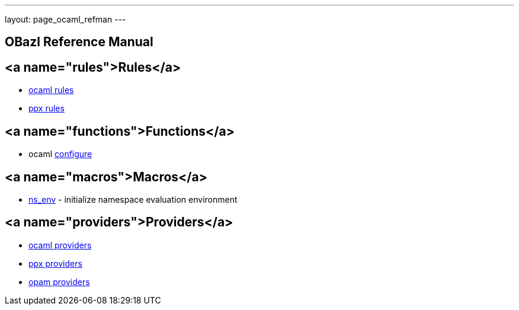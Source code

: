 ---
layout: page_ocaml_refman
---

## OBazl Reference Manual

## <a name="rules">Rules</a>
* link:rules_ocaml.md[ocaml rules]
* link:rules_ppx.md[ppx rules]

## <a name="functions">Functions</a>
* ocaml link:functions.md#ocaml_configure[configure]

## <a name="macros">Macros</a>
* link:macros.md#ns_env[ns_env] - initialize namespace evaluation environment

## <a name="providers">Providers</a>
* link:providers_ocaml.md[ocaml providers]
* link:providers_ppx.md[ppx providers]
* link:providers_opam.md[opam providers]

